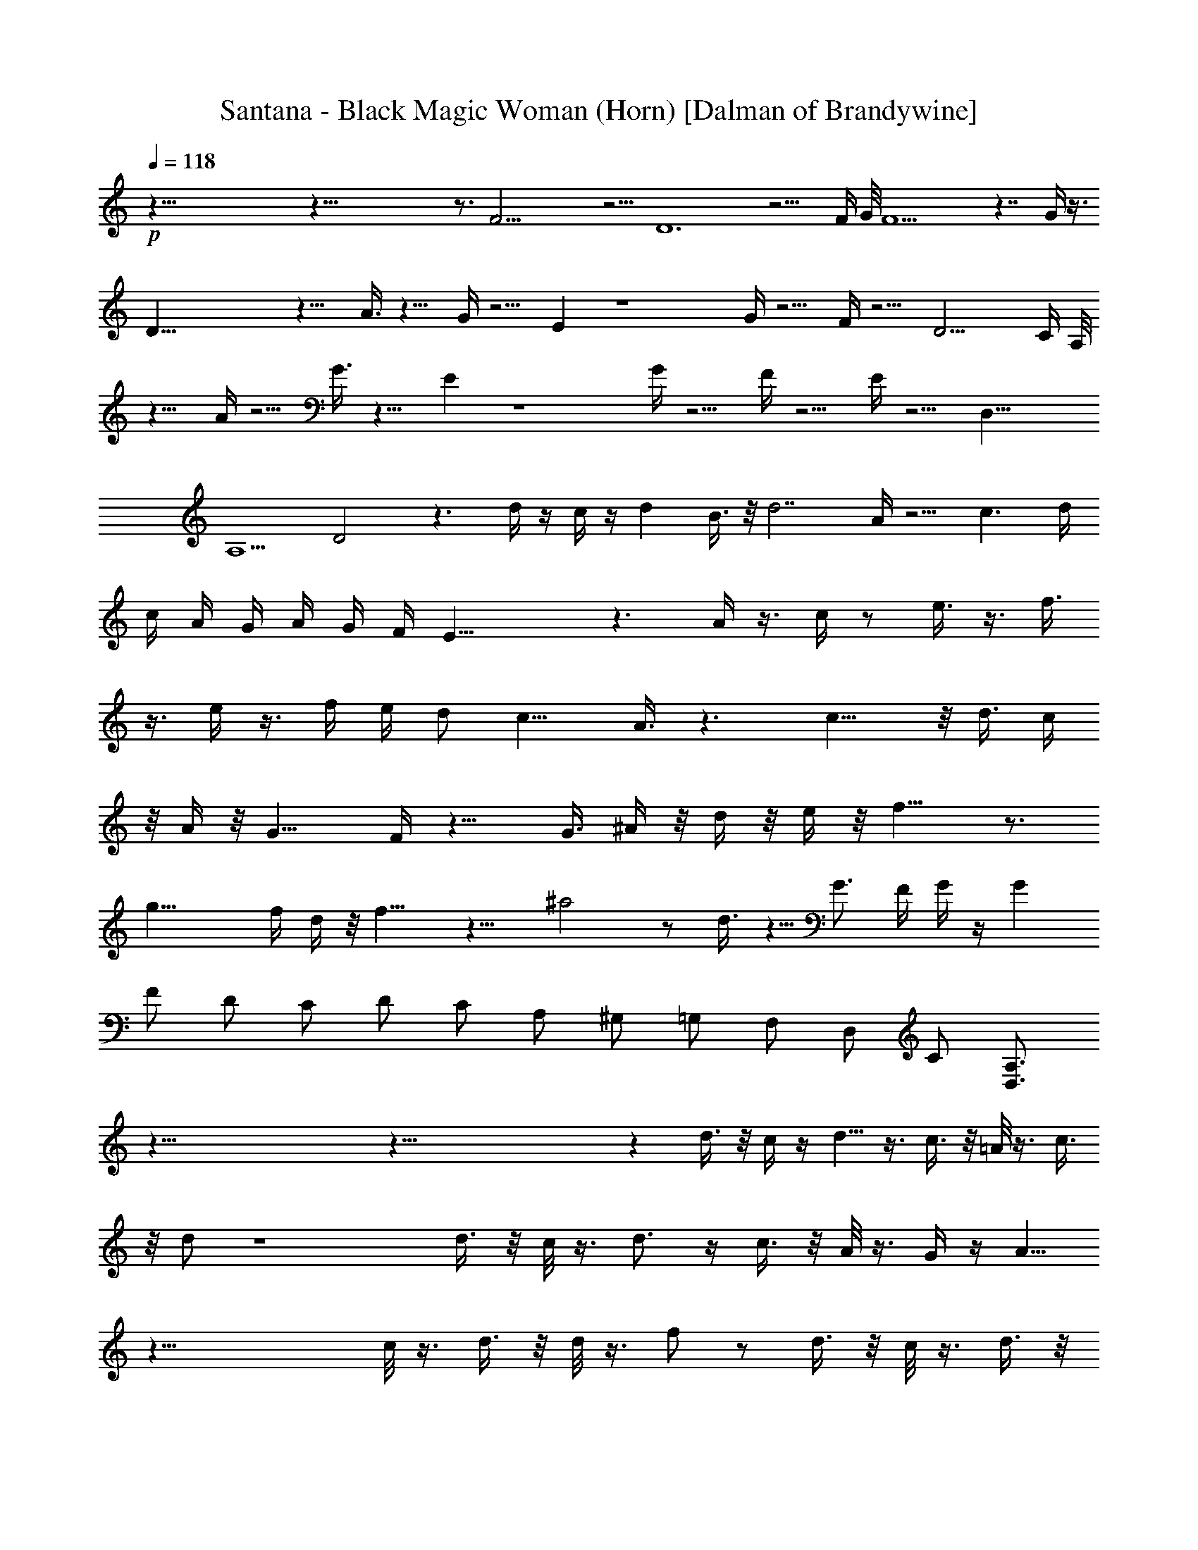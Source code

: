 X:1
T:Santana - Black Magic Woman (Horn) [Dalman of Brandywine]
L:1/4
Q:118
K:C
+p+
z125/8 z125/8 z3/4 F25/4 z5/4 D6 z9/4 F/4 G/8 F11/2 z7/4 G/4 z3/8
D51/8 z13/8 A3/8 z9/8 G/4 z5/4 E z4 G/4 z5/4 F/4 z5/4 D13/4 C/4 A,/8
z11/8 A/4 z5/4 G3/8 z9/8 E z4 G/4 z5/4 F/4 z5/4 E/4 z5/4 [D,25/8z/2]
[A,5/2z/2] D2 z3/2 d/4 z/4 c/4 z/4 d B3/8 z/8 d7/2 A/4 z5/4 c3/2 d/4
c/4 A/4 G/4 A/4 G/4 F/4 E27/8 z3/2 A/4 z3/8 c/4 z/2 e3/8 z3/8 f3/8
z3/8 e/4 z3/8 f/4 e/4 d/2 [c13/8z3/2] A3/8 z3/2 c11/8 z/8 d3/8 c/4
z/8 A/4 z/8 G11/8 F/4 z13/8 G3/8 ^A/4 z/8 d/4 z/8 e/4 z/8 f11/8 z3/4
g21/8 f/4 d/4 z/8 f11/8 z15/8 ^a2 z/2 d3/8 z5/8 G3/4 F/4 G/4 z/4 G
F/2 D/2 C/2 D/2 C/2 A,/2 ^G,/2 =G,/2 F,/2 D,/2 C/2 [D,3/4A,3/4]
z125/8 z125/8 z d3/8 z/8 c/4 z/4 d5/8 z3/8 c3/8 z/8 =A/8 z3/8 c3/8
z/8 d/2 z4 d3/8 z/8 c/8 z3/8 d3/4 z/4 c3/8 z/8 A/8 z3/8 G/4 z/4 A5/8
z43/8 c/8 z3/8 d3/8 z/8 d/8 z3/8 f/2 z/2 d3/8 z/8 c/8 z3/8 d3/8 z/8
c5/8 z7/8 d/2 z/4 c5/8 z/8 A/8 z3/8 F/2 z/4 A5/8 z/8 F/4 z/4 G3/2 A/8
z39/8 c/8 z3/8 d3/8 z/8 d/8 z3/8 f3/8 z5/8 d3/8 z/8 c/8 z3/8 d3/8 z/8
c/2 z/2 ^G5/8 z3/8 =G/8 z3/8 G/2 F/8 z3/8 G3/8 z/8 F/8 z3/8 D3/8 z/8
C/8 z3/8 D5/8 z31/8 D/8 z3/8 d3/8 z/8 c/8 z3/8 d3/8 z/8 c/4 z/4 A/8
z3/8 c3/8 z/8 d5/8 z31/8 f11/8 z/8 d/2 z/4 c5/8 z/8 A/4 z/4 G3/8 z/8
A/4 z23/4 A/8 z3/8 c3/8 z/8 d/8 z3/8 f/2 z/2 d3/8 z/8 c/8 z3/8 d3/8
z/8 c3/4 z3/4 d/2 z/4 c5/8 z/8 A/4 z/4 F/2 z/4 A/2 z/4 F/4 z/4 G11/8
z/8 F/8 z39/8 c3/8 z/8 d3/8 z/8 d/4 z/4 f3/8 z/8 d/4 z/4 c/8 z3/8 d
c/8 z7/8 [A33/8z] G/8 z3/8 G/2 F/8 z3/8 G3/8 z/8 F/8 z3/8 D/2 C3/8
z/8 D/4 z35/8 d15/8 z/8 d11/8 z/8 c7/8 A9/4 z7/4 e/2 d/4 z/4 B/2 A/4
z5/8 G3/8 F/4 E23/8 z13/8 E3/8 z/8 F3/8 z/8 A3/8 z/8 c/2 z/4 e7/4 f/4
e3/8 d/4 c7/4 z11/8 f9/4 z3/4 g2 z/8 f/4 z/4 g7/8 f11/8 z9/8 ^a13/8
z3/8 e/2 f3/4 z/8 e/8 d/2 e/2 f3/4 e3/8 d3/8 c d/2 c3/8 z/8 A3/8 z/8
G3/4 F/4 D/4 z/4 [AF] D/4 z/4 A/4 z/4 c/4 z/4 A3/8 z/8 G7/8 F/4 z7/8
c7/8 z5/8 d z/2 c9/8 z3/8 G21/8 z7/8 c2 A/4 G/4 A/4 G/4 F3/8 E13/4
z11/8 F/2 A3/8 z/8 c19/8 z/8 d7/8 z/8 c3/2 A3/8 z5/8 [c33/8z]
[A3/8F/2] z/8 [A5/4F5/4] z11/8 G3/8 ^A3/8 z/8 d/4 e3/8 f3/8 z/8 f3/2
z3/8 g13/8 z/2 ^a z3/8 c'11/8 z5/8 =A15/8 z/8 c3/8 z/8 d/2 z/2 A/2
c/2 d/2 A3/8 z/8 c3/8 z5/8 f/4 d/4 f/4 d/4 f/4 d/4 c/4 A/4 c/4 A/4
G/4 F/4 G/4 F/4 D/2 C/8 z7/8 [D/8G,/2] z3/8 [d3/8^G,/2] z/8 [c/8A,/2]
z3/8 [d/2C3/8] z/8 [c3/8D3/8] z/8 [A/4E/2] z/4 [c/2F49/8] d3/2 c/4
A/8 z21/8 A,3/8 z/8 [f3/8z/8] D3/8 d/8 [F17/8z3/8] [d5/8z3/8]
[A9/8z3/8] c/2 z/4 [A/4z/8] G/8 F/4 [G5/8E11/4z/2] A/2 z9/2 f/2 z/2
d/4 z/4 f3/8 z/8 d/8 z3/8 f/2 d/4 z/4 c/8 z3/8 d/2 c7/8 z9/8 d/2 z/4
c5/8 z/8 A/4 z/4 F/2 z/4 A5/8 z/8 F/4 z/4 G5/4 A/4 G/8 z/8 G z/4 F/8
z35/8 d/4 z/4 ^g/2 z/4 =g3/8 z3/8 f/4 z/4 f3/8 z/8 g/8 z7/8 d7/8 z/8
c/8 z3/8 A3/8 z/8 G/8 z3/8 G3/8 z/8 F/8 z3/8 D3/8 z/8 C/2 D11/8 z5/2
G/8 F11/2 z3/2 D51/8 z3/2 F/8 G/4 F13/2 z/2 G/4 z3/8 D21/2 z
[D,3/4z5/8] A,5/8 D,5/8 A,5/8 D,3/4 A,5/8 [D,5/8z/2] A,5/8 D,/2 A,5/8
D,5/8 A,/2 [D93/8^F55/8A,47/4] z49/8 ^F/8 G/4 ^F/2 D5/8
[A,21/2D21/2^F49/8] z51/8 D/4 z/8 E/4 ^F3/8 [A13/2z45/8] ^F5/8 E/4 D7
z/4 A,3/8 z/8 D3/8 A,3/8 z/8 C/2 z/8 A,/4 C/4 z/8 C3/8 z/8 =G,17/4
z3/8 G,/2 G,3/8 ^F,/2 ^F,3/8 E,/2 [D,41/8z5/8] D17/4 z5/8 ^F/4 G/4
A/4 B/8 c/4 z3/4 d/8 z/2 c/8 z/2 d/8 z/2 c5/8 A/8 z3/4 d/8 z/2 c/8
z/2 d/4 z3/8 G5/8 z/8 =F/8 z3/4 d/8 z/2 c/8 z/2 d/8 z/2 c5/8 A/4 z5/8
d/4 z/2 c/8 z/2 d/8 z/2 G/2 z/8 F/8 z3/8 D/8 C43/8 E5/8 C/2 z/8 C11/4
z15/4 g19/4 z27/8 g41/8 z/2 ^f/4 [e3/8z/4] d55/8 z/8 d/8 d/8 d/8 d/8
d/8 d/8 d/8 d/8 d/8 d/8 d/8 d/8 d/8 d/8 d/8 d/8 d/8 d/8 d/8 d/8 z/8
d/8 d/8 d/8 d/8 d/8 d/8 d/8 d/8 d/8 d/8 d/8 d/8 d/8 d/8 d/8 d/8 d/8
d/8 d/8 d/8 d/8 d/8 d/8 d/8 d/8 d/8 d/8 d/8 d/8 d/8 d/8 d/8 z3/8 d/8
d/8 d/8 d/8 d/8 d/8 d/8 d/8 d/8 d/8 d/8 d/8 d/8 d/8 d/8 d/8 d/8 d/8
d/8 d/8 d/8 d/8 d/8 d/8 d/8 z/2 d9/8 z7/4 [D,29/8z/8] [A,7/2D7/2]
[D,27/8D27/8A,27/8] [A,7/2D,7/2D7/2] [G,5/4C5/4] [^F,5/4B,5/4]
[E,/2A,/2] [A,31/8D,31/8] [G,5/4C5/4] [B,5/4^F,5/4] [E,/2A,/2]
[A,31/8D,31/8] [C5/4G,5/4] [B,11/8^F,11/8] [E,3/8A,3/8] [A,3D,3] z7/8
D,5/8 A,5/8 C/2 D,5/8 A,5/8 E,/2 D,5/8 A,5/8 C3/8 D,3/4 A,5/8 E,3/8
D,5/8 A,5/8 C/2 D,5/8 A,5/8 E,/2 D,5/8 A,5/8 C3/8 D,3/4 A,5/8 E,3/8
D,5/8 A,3/4 C3/8 D,5/8 A,5/8 E,/2 D,5/8 A,5/8 C/2 D,5/8 A,5/8 E,3/8
D,3/4 A,5/8 C3/8 D,5/8 A,5/8 E,/2 D,5/8 A,5/8 C/2 D,5/8 A,5/8 E,/4
z/4 [G,11/8C11/8] [G,9/8B,9/8] [E,31/4A,63/8] 